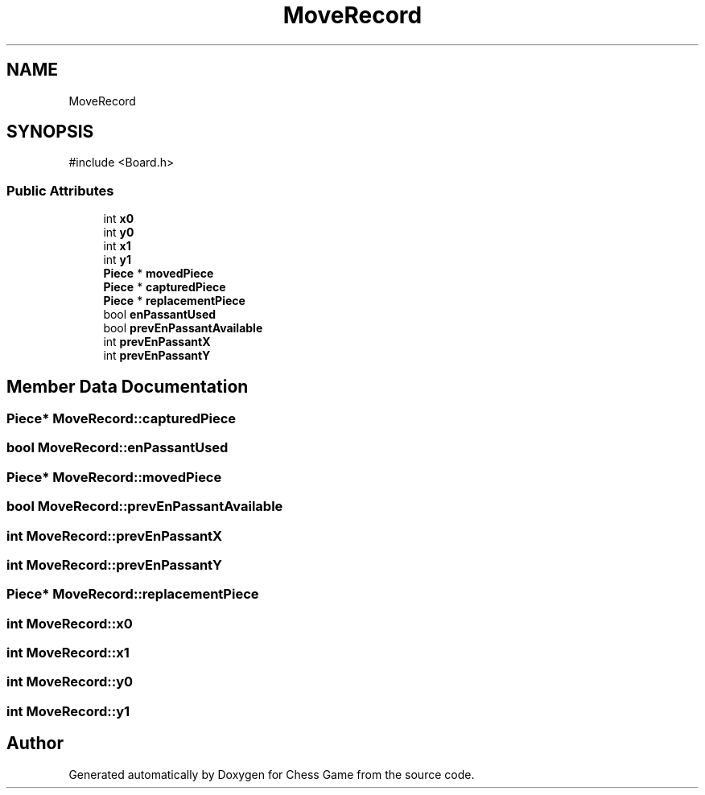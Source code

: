 .TH "MoveRecord" 3 "Version V4.2.0" "Chess Game" \" -*- nroff -*-
.ad l
.nh
.SH NAME
MoveRecord
.SH SYNOPSIS
.br
.PP
.PP
\fR#include <Board\&.h>\fP
.SS "Public Attributes"

.in +1c
.ti -1c
.RI "int \fBx0\fP"
.br
.ti -1c
.RI "int \fBy0\fP"
.br
.ti -1c
.RI "int \fBx1\fP"
.br
.ti -1c
.RI "int \fBy1\fP"
.br
.ti -1c
.RI "\fBPiece\fP * \fBmovedPiece\fP"
.br
.ti -1c
.RI "\fBPiece\fP * \fBcapturedPiece\fP"
.br
.ti -1c
.RI "\fBPiece\fP * \fBreplacementPiece\fP"
.br
.ti -1c
.RI "bool \fBenPassantUsed\fP"
.br
.ti -1c
.RI "bool \fBprevEnPassantAvailable\fP"
.br
.ti -1c
.RI "int \fBprevEnPassantX\fP"
.br
.ti -1c
.RI "int \fBprevEnPassantY\fP"
.br
.in -1c
.SH "Member Data Documentation"
.PP 
.SS "\fBPiece\fP* MoveRecord::capturedPiece"

.SS "bool MoveRecord::enPassantUsed"

.SS "\fBPiece\fP* MoveRecord::movedPiece"

.SS "bool MoveRecord::prevEnPassantAvailable"

.SS "int MoveRecord::prevEnPassantX"

.SS "int MoveRecord::prevEnPassantY"

.SS "\fBPiece\fP* MoveRecord::replacementPiece"

.SS "int MoveRecord::x0"

.SS "int MoveRecord::x1"

.SS "int MoveRecord::y0"

.SS "int MoveRecord::y1"


.SH "Author"
.PP 
Generated automatically by Doxygen for Chess Game from the source code\&.
